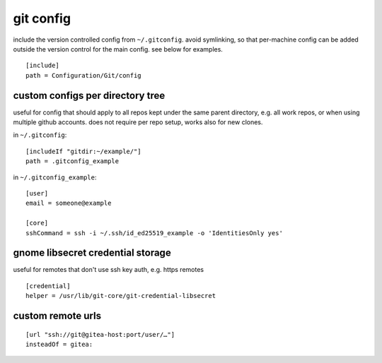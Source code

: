 ==========
git config
==========

include the version controlled config from ``~/.gitconfig``. avoid symlinking, so that per-machine config can be added outside the version control for the main config. see below for examples.

::

  [include]
  path = Configuration/Git/config

custom configs per directory tree
=================================

useful for config that should apply to all repos kept under the same parent directory, e.g. all work repos, or when using multiple github accounts. does not require per repo setup, works also for new clones.

in ``~/.gitconfig``::

  [includeIf "gitdir:~/example/"]
  path = .gitconfig_example

in ``~/.gitconfig_example``::

  [user]
  email = someone@example

  [core]
  sshCommand = ssh -i ~/.ssh/id_ed25519_example -o 'IdentitiesOnly yes'


gnome libsecret credential storage
==================================

useful for remotes that don't use ssh key auth, e.g. https remotes

::

  [credential]
  helper = /usr/lib/git-core/git-credential-libsecret


custom remote urls
==================

::

  [url "ssh://git@gitea-host:port/user/…"]
  insteadOf = gitea:
